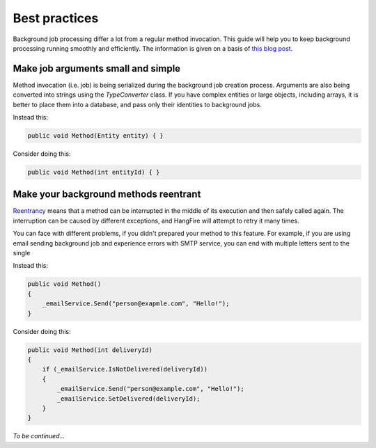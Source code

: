 Best practices
===============

Background job processing differ a lot from a regular method invocation. This guide will help you to keep background processing running smoothly and efficiently. The information is given on a basis of `this blog post <http://odinserj.net/2014/05/10/are-your-methods-ready-to-run-in-background/>`_.

Make job arguments small and simple
------------------------------------

Method invocation (i.e. job) is being serialized during the background job creation process. Arguments are also being converted into strings using the `TypeConverter` class. If you have complex entities or large objects, including arrays, it is better to place them into a database, and pass only their identities to background jobs.

Instead this:

.. code-block:: c#

   public void Method(Entity entity) { }

Consider doing this:

.. code-block:: c#

   public void Method(int entityId) { }

Make your background methods reentrant
---------------------------------------

`Reentrancy <https://en.wikipedia.org/wiki/Reentrant_(subroutine)>`_ means that a method can be interrupted in the middle of its execution and then safely called again. The interruption can be caused by different exceptions, and HangFire will attempt to retry it many times.

You can face with different problems, if you didn't prepared your method to this feature. For example, if you are using email sending background job and experience errors with SMTP service, you can end with multiple letters sent to the single 

Instead this:

.. code-block:: c#

   public void Method()
   {
       _emailService.Send("person@exapmle.com", "Hello!");
   }

Consider doing this:

.. code-block:: c#

   public void Method(int deliveryId)
   {
       if (_emailService.IsNotDelivered(deliveryId))
       {
           _emailService.Send("person@example.com", "Hello!");
           _emailService.SetDelivered(deliveryId);
       }
   }

*To be continued…*